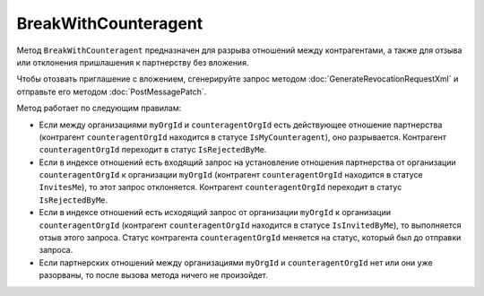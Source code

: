 BreakWithCounteragent
=====================

Метод ``BreakWithCounteragent`` предназначен для разрыва отношений между контрагентами, а также для отзыва или отклонения пришлашения к партнерству без вложения.

Чтобы отозвать приглашение с вложением, сгенерируйте запрос методом :doc:`GenerateRevocationRequestXml` и отправьте его методом :doc:`PostMessagePatch`.

.. http:post:: /BreakWithCounteragent

	:queryparam myOrgId: идентификатор организации, от имени которой производится разрыв отношения партнерства.
	:queryparam counteragentOrgId: идентификатор организации контрагента.
	:queryparam comment: текст комментария к операции; может отсутствовать, длина не должна превышать 5000 символов.
	
	:requestheader Authorization: необходимые данные для :doc:`авторизации <../Authorization>`. Пользователь имеет право запрашивать и производить действия со списком контрагентов организации ``myOrgId``, если у него есть доступ хотя бы в один из ящиков этой организации.


	:statuscode 200: операция успешно завершена
	:statuscode 400: данные в запросе имеют неверный формат или отсутствуют обязательные параметры
	:statuscode 401: в запросе отсутствует HTTP-заголовок ``Authorization`` или в этом заголовке содержатся некорректные авторизационные данные
	:statuscode 403: доступ к списку контрагентов организации ``myOrgId`` с предоставленным авторизационным токеном запрещен или у пользователя нет права работать со списками контрагентов (см. :doc:`OrganizationUserPermissions.CanManageCounteragents <../proto/OrganizationUserPermissions>`)
	:statuscode 405: используется неподходящий HTTP-метод
	:statuscode 409: метод используется для отзыва приглашения с вложением.
	:statuscode 500: при обработке запроса возникла непредвиденная ошибка

Метод работает по следующим правилам:

- Если между организациями ``myOrgId`` и ``counteragentOrgId`` есть действующее отношение партнерства (контрагент ``counteragentOrgId`` находится в статусе ``IsMyCounteragent``), оно разрывается. Контрагент ``counteragentOrgId`` переходит в статус ``IsRejectedByMe``.
- Если в индексе отношений есть входящий запрос на установление отношения партнерства от организации ``counteragentOrgId`` к организации ``myOrgId`` (контрагент ``counteragentOrgId`` находится в статусе ``InvitesMe``), то этот запрос отклоняется. Контрагент ``counteragentOrgId`` переходит в статус ``IsRejectedByMe``.
- Если в индексе отношений есть исходящий запрос от организации ``myOrgId`` к организации ``counteragentOrgId`` (контрагент ``counteragentOrgId`` находится в статусе ``IsInvitedByMe``), то выполняется отзыв этого запроса. Статус контрагента ``counteragentOrgId`` меняется на статус, который был до отправки запроса.
- Если партнерских отношений между организациями ``myOrgId`` и ``counteragentOrgId`` нет или они уже разорваны, то после вызова метода ничего не произойдет.
